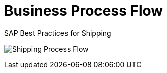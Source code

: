 = Business Process Flow
:showtitle:
:page-navtitle: Business Process Flow
:page-excerpt: Overview showing how shipping fits into overall outbound logistics process.
:page-root: ../../../
:imagesdir: ../assets
:data-uri:


SAP Best Practices for Shipping

image:shipping_process_flow.png[Shipping Process Flow]
